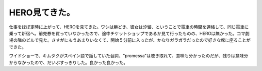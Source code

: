 HERO見てきた。
==============

仕事をほぼ定時に上がって、HEROを見てきた。ワシは勝どき、彼女は汐留、ということで電車の時間を連絡して、同じ電車に乗って新宿へ。前売券を買っていなかったので、途中チケットショップであるか見て行ったものの、HEROは無かった。コマ劇場の隣のビルで見た。さすがにもうあまりいなくて、開始５分前に入ったが、かなりガラガラだったので好きな席に座ることができた。

ワイドショーで、キムタクがスペイン語で話していた台詞、"promessa"は聴き取れて、意味も分かったのだが、残りは意味分からなかったので、だいぶすっきりした。良かった良かった。






.. author:: default
.. categories:: life
.. tags::
.. comments::
